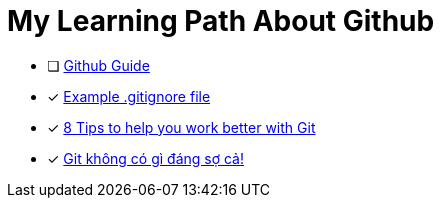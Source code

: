 = My Learning Path About Github

* [ ] https://github.com/git-guides/[Github Guide]
* [x] https://github.com/github/gitignore/blob/main/Java.gitignore[Example .gitignore file]
* [x] https://about.gitlab.com/blog/2015/02/19/8-tips-to-help-you-work-better-with-git/[8 Tips to help you work better with Git]
* [x] https://devmaster.edu.vn/git-khong-co-gi-dang-so-ca.html[Git không có gì đáng sợ cả!]